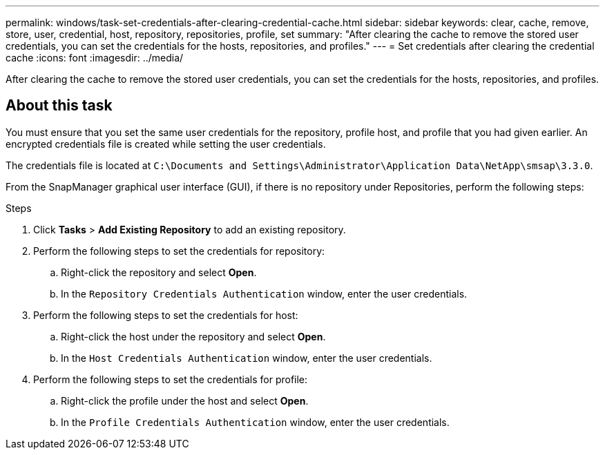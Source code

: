 ---
permalink: windows/task-set-credentials-after-clearing-credential-cache.html
sidebar: sidebar
keywords: clear, cache, remove, store, user, credential, host, repository, repositories, profile, set
summary: "After clearing the cache to remove the stored user credentials, you can set the credentials for the hosts, repositories, and profiles."
---
= Set credentials after clearing the credential cache
:icons: font
:imagesdir: ../media/

[.lead]
After clearing the cache to remove the stored user credentials, you can set the credentials for the hosts, repositories, and profiles.

== About this task

You must ensure that you set the same user credentials for the repository, profile host, and profile that you had given earlier. An encrypted credentials file is created while setting the user credentials.

The credentials file is located at `C:\Documents and Settings\Administrator\Application Data\NetApp\smsap\3.3.0`.

From the SnapManager graphical user interface (GUI), if there is no repository under Repositories, perform the following steps:

.Steps

. Click *Tasks* > *Add Existing Repository* to add an existing repository.
. Perform the following steps to set the credentials for repository:
 .. Right-click the repository and select *Open*.
 .. In the `Repository Credentials Authentication` window, enter the user credentials.
. Perform the following steps to set the credentials for host:
 .. Right-click the host under the repository and select *Open*.
 .. In the `Host Credentials Authentication` window, enter the user credentials.
. Perform the following steps to set the credentials for profile:
 .. Right-click the profile under the host and select *Open*.
 .. In the `Profile Credentials Authentication` window, enter the user credentials.
